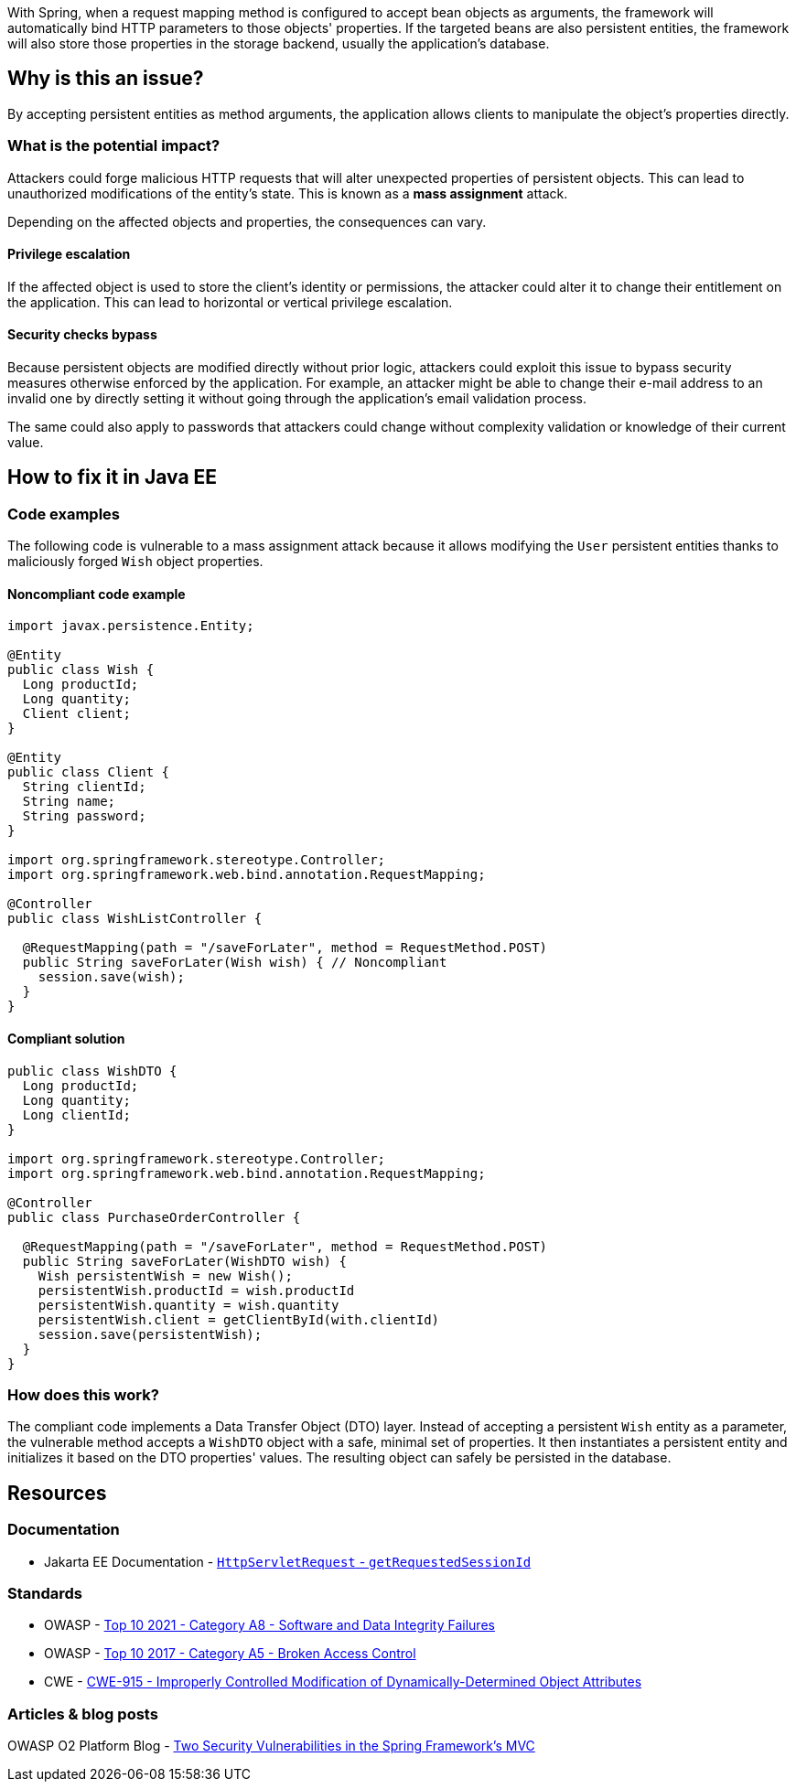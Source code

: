 With Spring, when a request mapping method is configured to accept bean objects
as arguments, the framework will automatically bind HTTP parameters to those
objects' properties. If the targeted beans are also persistent entities, the
framework will also store those properties in the storage backend, usually the
application's database.

== Why is this an issue?

By accepting persistent entities as method arguments, the application allows
clients to manipulate the object's properties directly.

=== What is the potential impact?

Attackers could forge malicious HTTP requests that will alter unexpected
properties of persistent objects. This can lead to unauthorized modifications of
the entity's state. This is known as a *mass assignment* attack.

Depending on the affected objects and properties, the consequences can vary.

==== Privilege escalation

If the affected object is used to store the client's identity or permissions,
the attacker could alter it to change their entitlement on the application. This
can lead to horizontal or vertical privilege escalation.

==== Security checks bypass

Because persistent objects are modified directly without prior logic, attackers
could exploit this issue to bypass security measures otherwise enforced by the
application. For example, an attacker might be able to change their e-mail
address to an invalid one by directly setting it without going through the
application's email validation process.

The same could also apply to passwords that attackers could change without
complexity validation or knowledge of their current value.

== How to fix it in Java EE

=== Code examples

The following code is vulnerable to a mass assignment attack because it allows
modifying the `User` persistent entities thanks to maliciously forged `Wish`
object properties.

==== Noncompliant code example

[source,java,diff-id=1,diff-type=noncompliant]
----
import javax.persistence.Entity;

@Entity
public class Wish {
  Long productId;
  Long quantity;
  Client client;
}

@Entity
public class Client {
  String clientId;
  String name;
  String password;
}

import org.springframework.stereotype.Controller;
import org.springframework.web.bind.annotation.RequestMapping;

@Controller
public class WishListController {

  @RequestMapping(path = "/saveForLater", method = RequestMethod.POST)
  public String saveForLater(Wish wish) { // Noncompliant
    session.save(wish);
  }
}
----

==== Compliant solution

[source,java,diff-id=1,diff-type=compliant]
----
public class WishDTO {
  Long productId;
  Long quantity;
  Long clientId;
}

import org.springframework.stereotype.Controller;
import org.springframework.web.bind.annotation.RequestMapping;

@Controller
public class PurchaseOrderController {

  @RequestMapping(path = "/saveForLater", method = RequestMethod.POST)
  public String saveForLater(WishDTO wish) {
    Wish persistentWish = new Wish();   
    persistentWish.productId = wish.productId
    persistentWish.quantity = wish.quantity
    persistentWish.client = getClientById(with.clientId)
    session.save(persistentWish);
  }
}
----

=== How does this work?

The compliant code implements a Data Transfer Object (DTO) layer. Instead of
accepting a persistent `Wish` entity as a parameter, the vulnerable method
accepts a `WishDTO` object with a safe, minimal set of properties. It then
instantiates a persistent entity and initializes it based on the DTO properties'
values. The resulting object can safely be persisted in the database.

== Resources

=== Documentation

* Jakarta EE Documentation - https://jakarta.ee/specifications/platform/10/apidocs/jakarta/servlet/http/httpservletrequest#getRequestedSessionId--[`HttpServletRequest` - `getRequestedSessionId`]

=== Standards

* OWASP - https://owasp.org/Top10/A08_2021-Software_and_Data_Integrity_Failures/[Top 10 2021 - Category A8 - Software and Data Integrity Failures]
* OWASP - https://owasp.org/www-project-top-ten/2017/A5_2017-Broken_Access_Control[Top 10 2017 - Category A5 - Broken Access Control]
* CWE - https://cwe.mitre.org/data/definitions/915[CWE-915 - Improperly Controlled Modification of Dynamically-Determined Object Attributes]

=== Articles & blog posts

OWASP O2 Platform Blog - https://o2platform.files.wordpress.com/2011/07/ounce_springframework_vulnerabilities.pdf[Two Security Vulnerabilities in the Spring Framework's MVC]

ifdef::env-github,rspecator-view[]

'''
== Implementation Specification
(visible only on this page)

=== Message

Replace this persistent entity with a simple POJO or DTO object.


endif::env-github,rspecator-view[]
